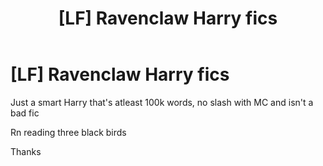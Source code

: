 #+TITLE: [LF] Ravenclaw Harry fics

* [LF] Ravenclaw Harry fics
:PROPERTIES:
:Author: Erkkifloof
:Score: 1
:DateUnix: 1569071780.0
:DateShort: 2019-Sep-21
:FlairText: Request
:END:
Just a smart Harry that's atleast 100k words, no slash with MC and isn't a bad fic

Rn reading three black birds

Thanks

